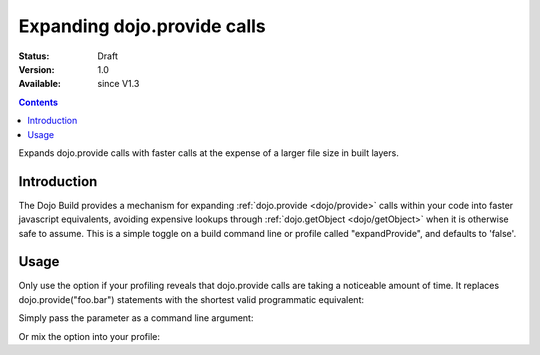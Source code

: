 .. _build/expand-provide:

Expanding dojo.provide calls
============================

:Status: Draft
:Version: 1.0
:Available: since V1.3

.. contents::
   :depth: 2

Expands dojo.provide calls with faster calls at the expense of a larger file size in built layers.

============
Introduction
============

The Dojo Build provides a mechanism for expanding :ref:`dojo.provide <dojo/provide>` calls within your code into faster javascript equivalents, avoiding expensive lookups through :ref:`dojo.getObject <dojo/getObject>` when it is otherwise safe to assume. This is a simple toggle on a build command line or profile called "expandProvide", and defaults to 'false'.

=====
Usage
=====

Only use the option if your profiling reveals that dojo.provide calls are taking a noticeable amount of time. It replaces dojo.provide("foo.bar") statements with the shortest valid programmatic equivalent:

.. js ::
  
  if(typeof foo=="undefined"){foo={};};foo.bar=foo.bar||{};

Simply pass the parameter as a command line argument:

.. js ::
  
  ~/dojo/util/buildscripts $ ./build.sh action=release expandProvide=true version=1.3.0 profile=standard

Or mix the option into your profile:

.. js ::
  
	dependencies = {
		// expand dojo.provide calls
		expandProvide: true,

		// rest of profile:
		layers: [{ /* ... */ }],
		prefixes: [
			[ "dijit", "../dijit" ],
			[ "dojox", "../dojox" ]
		]
	}
